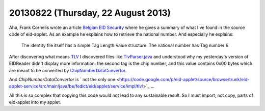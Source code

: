 ===================================
20130822 (Thursday, 22 August 2013)
===================================

Aha, Frank Cornelis wrote an article 
`Belgian EID Security
<http://cup-of-java.blogspot.com/2008/05/belgian-eid-security.html>`_
where he gives a summary of what I've found in the source code 
of eid-applet. As an example he explains how to retrieve the national 
number. And especially he explains:

  The identity file itself has a simple Tag Length Value structure. 
  The national number has Tag number 6. 
  
After discovering what means `TLV <http://en.wikipedia.org/wiki/Type-length-value>`_
I discovered files like
`TlvParser.java 
<https://code.google.com/p/eid-applet/source/browse/trunk/eid-applet-service/src/main/java/be/fedict/eid/applet/service/impl/tlv/TlvParser.java>`_
and understood why my yesterday's version of EIDReader didn't display 
more information: the second tag is the chip number, and this value 
contains 0x00 bytes which are meant to be converted by 
`ChipNumberDataConvertor <https://code.google.com/p/eid-applet/source/browse/trunk/eid-applet-service/src/main/java/be/fedict/eid/applet/service/impl/tlv/ChipNumberDataConvertor.java>`_.

And `ChipNumberDataConvertor` is `
not the only one <https://code.google.com/p/eid-applet/source/browse/trunk/eid-applet-service/src/main/java/be/fedict/eid/applet/service/impl/tlv/>`_
...

All this is so complex that copying this code would 
not lead to any sustainable result.
So I must import, not copy, parts of eid-applet into my applet.



